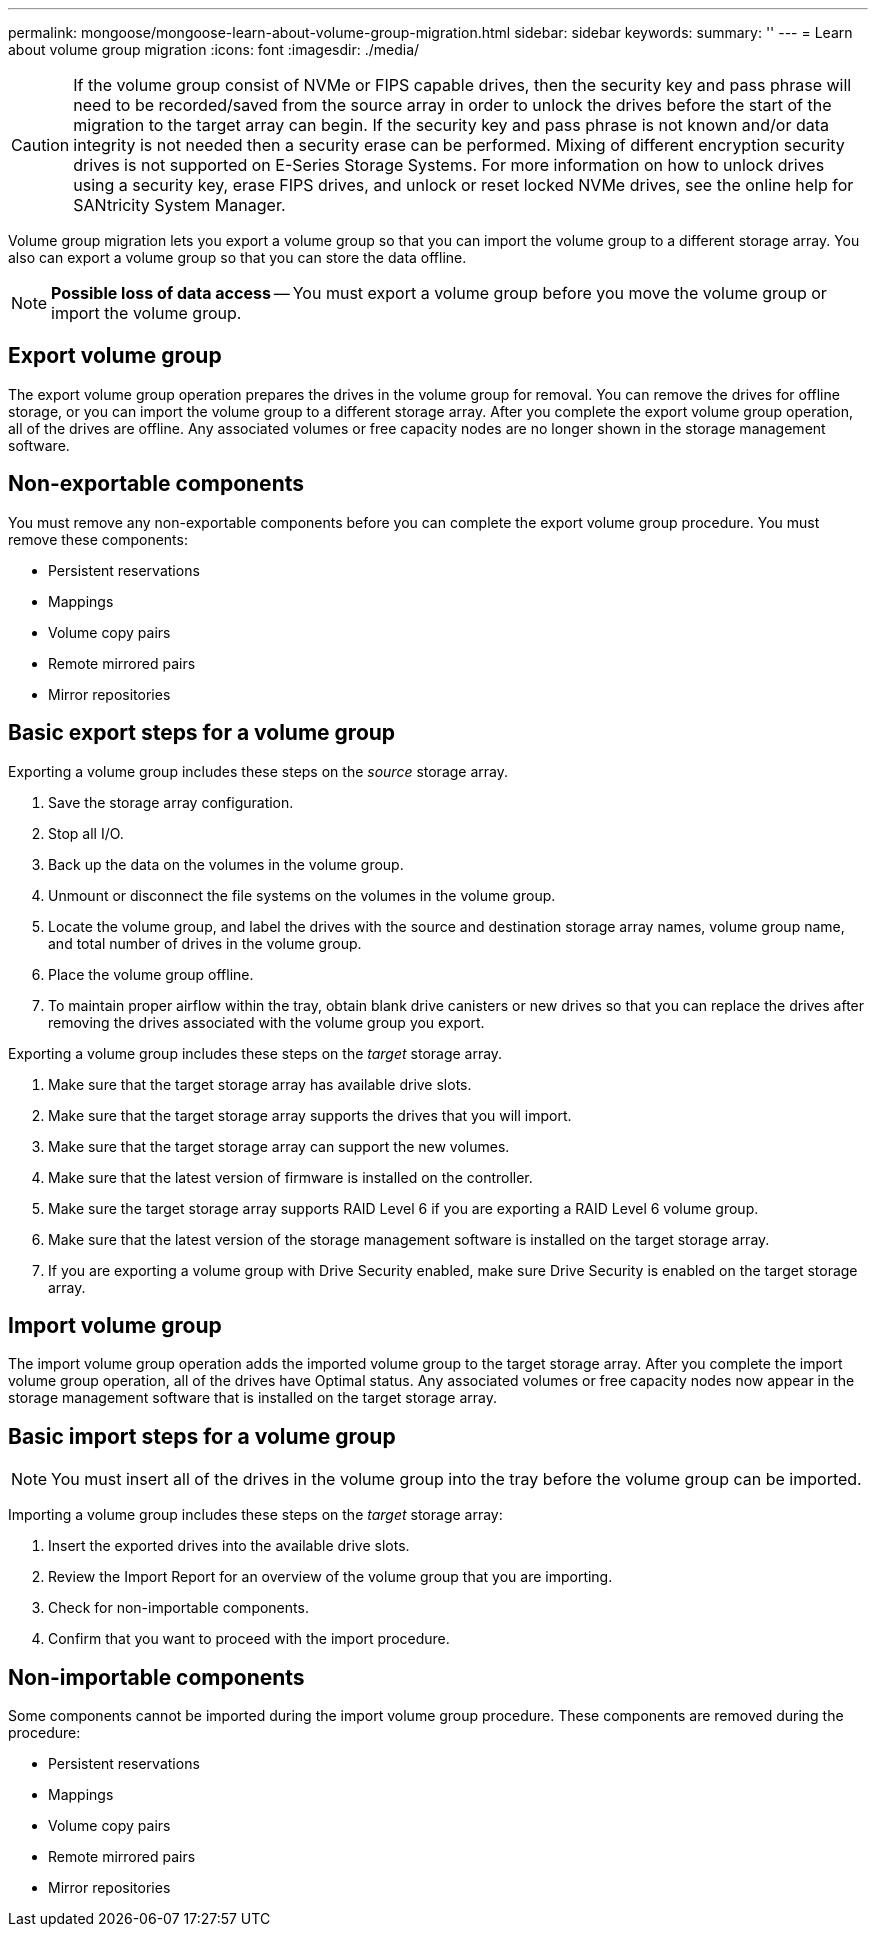 ---
permalink: mongoose/mongoose-learn-about-volume-group-migration.html
sidebar: sidebar
keywords: 
summary: ''
---
= Learn about volume group migration
:icons: font
:imagesdir: ./media/

[CAUTION]
====
If the volume group consist of NVMe or FIPS capable drives, then the security key and pass phrase will need to be recorded/saved from the source array in order to unlock the drives before the start of the migration to the target array can begin. If the security key and pass phrase is not known and/or data integrity is not needed then a security erase can be performed. Mixing of different encryption security drives is not supported on E-Series Storage Systems. For more information on how to unlock drives using a security key, erase FIPS drives, and unlock or reset locked NVMe drives, see the online help for SANtricity System Manager.
====

Volume group migration lets you export a volume group so that you can import the volume group to a different storage array. You also can export a volume group so that you can store the data offline.

[NOTE]
====
*Possible loss of data access* -- You must export a volume group before you move the volume group or import the volume group.
====

== Export volume group

The export volume group operation prepares the drives in the volume group for removal. You can remove the drives for offline storage, or you can import the volume group to a different storage array. After you complete the export volume group operation, all of the drives are offline. Any associated volumes or free capacity nodes are no longer shown in the storage management software.

== Non-exportable components

You must remove any non-exportable components before you can complete the export volume group procedure. You must remove these components:

* Persistent reservations
* Mappings
* Volume copy pairs
* Remote mirrored pairs
* Mirror repositories

== Basic export steps for a volume group

Exporting a volume group includes these steps on the _source_ storage array.

. Save the storage array configuration.
. Stop all I/O.
. Back up the data on the volumes in the volume group.
. Unmount or disconnect the file systems on the volumes in the volume group.
. Locate the volume group, and label the drives with the source and destination storage array names, volume group name, and total number of drives in the volume group.
. Place the volume group offline.
. To maintain proper airflow within the tray, obtain blank drive canisters or new drives so that you can replace the drives after removing the drives associated with the volume group you export.

Exporting a volume group includes these steps on the _target_ storage array.

. Make sure that the target storage array has available drive slots.
. Make sure that the target storage array supports the drives that you will import.
. Make sure that the target storage array can support the new volumes.
. Make sure that the latest version of firmware is installed on the controller.
. Make sure the target storage array supports RAID Level 6 if you are exporting a RAID Level 6 volume group.
. Make sure that the latest version of the storage management software is installed on the target storage array.
. If you are exporting a volume group with Drive Security enabled, make sure Drive Security is enabled on the target storage array.

== Import volume group

The import volume group operation adds the imported volume group to the target storage array. After you complete the import volume group operation, all of the drives have Optimal status. Any associated volumes or free capacity nodes now appear in the storage management software that is installed on the target storage array.

== Basic import steps for a volume group

[NOTE]
====
You must insert all of the drives in the volume group into the tray before the volume group can be imported.
====

Importing a volume group includes these steps on the _target_ storage array:

. Insert the exported drives into the available drive slots.
. Review the Import Report for an overview of the volume group that you are importing.
. Check for non-importable components.
. Confirm that you want to proceed with the import procedure.

== Non-importable components

Some components cannot be imported during the import volume group procedure. These components are removed during the procedure:

* Persistent reservations
* Mappings
* Volume copy pairs
* Remote mirrored pairs
* Mirror repositories
